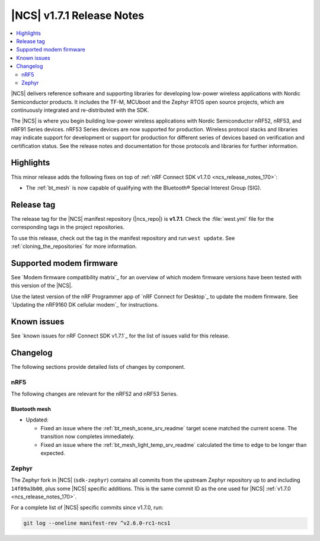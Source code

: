 .. _ncs_release_notes_171:

|NCS| v1.7.1 Release Notes
##########################

.. contents::
   :local:
   :depth: 2

|NCS| delivers reference software and supporting libraries for developing low-power wireless applications with Nordic Semiconductor products.
It includes the TF-M, MCUboot and the Zephyr RTOS open source projects, which are continuously integrated and re-distributed with the SDK.

The |NCS| is where you begin building low-power wireless applications with Nordic Semiconductor nRF52, nRF53, and nRF91 Series devices.
nRF53 Series devices are now supported for production.
Wireless protocol stacks and libraries may indicate support for development or support for production for different series of devices based on verification and certification status.
See the release notes and documentation for those protocols and libraries for further information.

Highlights
**********

This minor release adds the following fixes on top of :ref:`nRF Connect SDK v1.7.0 <ncs_release_notes_170>`:

* The :ref:`bt_mesh` is now capable of qualifying with the Bluetooth® Special Interest Group (SIG).

Release tag
***********

The release tag for the |NCS| manifest repository (|ncs_repo|) is **v1.7.1**.
Check the :file:`west.yml` file for the corresponding tags in the project repositories.

To use this release, check out the tag in the manifest repository and run ``west update``.
See :ref:`cloning_the_repositories` for more information.

Supported modem firmware
************************

See `Modem firmware compatibility matrix`_ for an overview of which modem firmware versions have been tested with this version of the |NCS|.

Use the latest version of the nRF Programmer app of `nRF Connect for Desktop`_ to update the modem firmware.
See `Updating the nRF9160 DK cellular modem`_ for instructions.

Known issues
************

See `known issues for nRF Connect SDK v1.7.1`_ for the list of issues valid for this release.

Changelog
*********

The following sections provide detailed lists of changes by component.

nRF5
====

The following changes are relevant for the nRF52 and nRF53 Series.

Bluetooth mesh
--------------

* Updated:

  * Fixed an issue where the :ref:`bt_mesh_scene_srv_readme` target scene matched the current scene.
    The transition now completes immediately.
  * Fixed an issue where the :ref:`bt_mesh_light_temp_srv_readme` calculated the time to edge to be longer than expected.

Zephyr
======

.. NOTE TO MAINTAINERS: All the Zephyr commits in the below git commands must be handled specially after each upmerge and each NCS release.

The Zephyr fork in |NCS| (``sdk-zephyr``) contains all commits from the upstream Zephyr repository up to and including ``14f09a3b00``, plus some |NCS| specific additions.
This is the same commit ID as the one used for |NCS| :ref:`v1.7.0 <ncs_release_notes_170>`.

For a complete list of |NCS| specific commits since v1.7.0, run:

.. code-block:: none

   git log --oneline manifest-rev ^v2.6.0-rc1-ncs1
